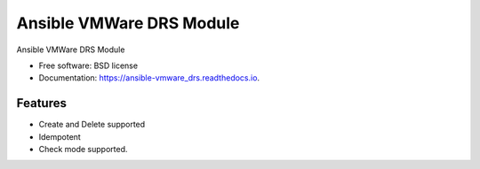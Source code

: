 =========================
Ansible VMWare DRS Module
=========================


.. image:: https://img.shields.io/travis/napalm255/ansible-vmware_drs.svg
        :target: https://travis-ci.org/napalm255/ansible-vmware_drs

.. image:: https://readthedocs.org/projects/ansible-vmware_drs/badge/?version=latest
        :target: https://ansible-vmware_drs.readthedocs.io/en/latest/?badge=latest
        :alt: Documentation Status

.. image:: https://pyup.io/repos/github/napalm255/ansible-vmware_drs/shield.svg
     :target: https://pyup.io/repos/github/napalm255/ansible-vmware_drs/
     :alt: Updates


Ansible VMWare DRS Module


* Free software: BSD license
* Documentation: https://ansible-vmware_drs.readthedocs.io.


Features
--------

* Create and Delete supported
* Idempotent
* Check mode supported.
